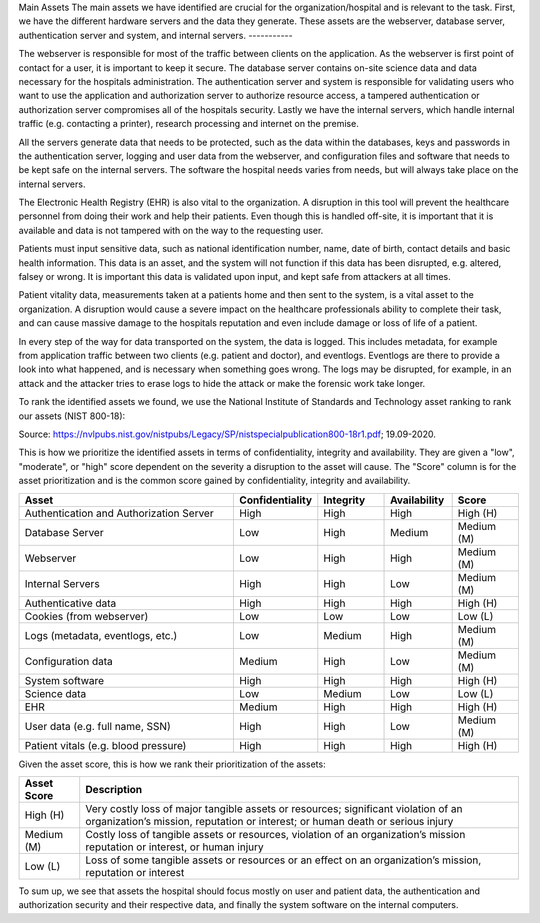 Main Assets
The main assets we have identified are crucial for the organization/hospital and is relevant to the task. First, we have the different hardware servers and the data they generate. These assets are the webserver, database server, authentication server and system, and internal servers.
-----------


The webserver is responsible for most of the traffic between clients on the application. As the webserver is first point of contact for a user, it is important to keep it secure. The database server contains on-site science data and data necessary for the hospitals administration. The authentication server and system is responsible for validating users who want to use the application and authorization server to authorize resource access, a tampered authentication or authorization server compromises all of the hospitals security. Lastly we have the internal servers, which handle internal traffic (e.g. contacting a printer), research processing and internet on the premise.

All the servers generate data that needs to be protected, such as the data within the databases, keys and passwords in the authentication server, logging and user data from the webserver, and configuration files and software that needs to be kept safe on the internal servers. The software the hospital needs varies from needs, but will always take place on the internal servers.

The Electronic Health Registry (EHR) is also vital to the organization. A disruption in this tool will prevent the healthcare personnel from doing their work and help their patients. Even though this is handled off-site, it is important that it is available and data is not tampered with on the way to the requesting user.

Patients must input sensitive data, such as national identification number, name, date of birth, contact details and basic health information. This data is an asset, and the system will not function if this data has been disrupted, e.g. altered, falsey or wrong. It is important this data is validated upon input, and kept safe from attackers at all times.

Patient vitality data, measurements taken at a patients home and then sent to the system, is a vital asset to the organization. A disruption would cause a severe impact on the healthcare professionals ability to complete their task, and can cause massive damage to the hospitals reputation and even include damage or loss of life of a patient.

In every step of the way for data transported on the system, the data is logged. This includes metadata, for example from application traffic between two clients (e.g. patient and doctor), and eventlogs. Eventlogs are there to provide a look into what happened, and is necessary when something goes wrong. The logs may be disrupted, for example, in an attack and the attacker tries to erase logs to hide the attack or make the forensic work take longer.

To rank the identified assets we found, we use the National Institute of Standards and Technology asset ranking to rank our assets (NIST 800-18):

.. image:: ../images/NIST_AssetRanking.PNG

Source: https://nvlpubs.nist.gov/nistpubs/Legacy/SP/nistspecialpublication800-18r1.pdf; 19.09-2020.

This is how we prioritize the identified assets in terms of confidentiality, integrity and availability. They are given a "low", "moderate", or "high" score dependent on the severity a disruption to the asset will cause. The "Score" column is for the asset prioritization and is the common score gained by confidentiality, integrity and availability.

.. csv-table::
	:header: **Asset**, **Confidentiality**, **Integrity**, **Availability**, **Score**
	:widths: 50, 15, 15, 15, 15

	"Authentication and Authorization Server", "High", "High", "High", "High (H)"
	"Database Server", "Low", "High", "Medium", "Medium (M)"
	"Webserver", "Low", "High", "High", "Medium (M)"
	"Internal Servers", "High", "High", "Low", "Medium (M)"
	"Authenticative data", "High", "High", "High", "High (H)"
	"Cookies (from webserver)", "Low", "Low", "Low", "Low (L)"
	"Logs (metadata, eventlogs, etc.)", "Low", "Medium", "High", "Medium (M)"
	"Configuration data", "Medium", "High", "Low", "Medium (M)"
	"System software", "High", "High", "High", "High (H)"
	"Science data", "Low", "Medium", "Low", "Low (L)"
	"EHR", "Medium", "High", "High", "High (H)"
	"User data (e.g. full name, SSN)", "High", "High", "Low", "Medium (M)"
	"Patient vitals (e.g. blood pressure)", "High", "High", "High", "High (H)"

.. \* Access to, for example, the webservers "robot.txt" (which can give information about file hierarchy) will most likely only be used for reconnaissance.
	^^ Should stay or go?

Given the asset score, this is how we rank their prioritization of the assets:

.. csv-table::
	:header: **Asset Score**, **Description**
	:widths: auto

	"High (H)", "Very costly loss of major tangible assets or resources; significant violation of an organization’s mission, reputation or interest; or human death or serious injury"
	"Medium (M)", "Costly loss of tangible assets or resources, violation of an organization’s mission reputation or interest, or human injury"
	"Low (L)", "Loss of some tangible assets or resources or an effect on an organization’s mission, reputation or interest"

To sum up, we see that assets the hospital should focus mostly on user and patient data, the authentication and authorization security and their respective data, and finally the system software on the internal computers.

..
	"System Administrators", "HIGH", "HIGH", "HIGH"
	"Users", "HIGH", "HIGH", "HIGH"

..
   Identify the main assets that the system consists of
   ----------------------------------------------------
       -  Authentication server
       -  System administrators
       -  User:
          -  Patients
          -  Healthcare
          -  Social workers
       -  Patient/Healthcare environment
       -  EHR
